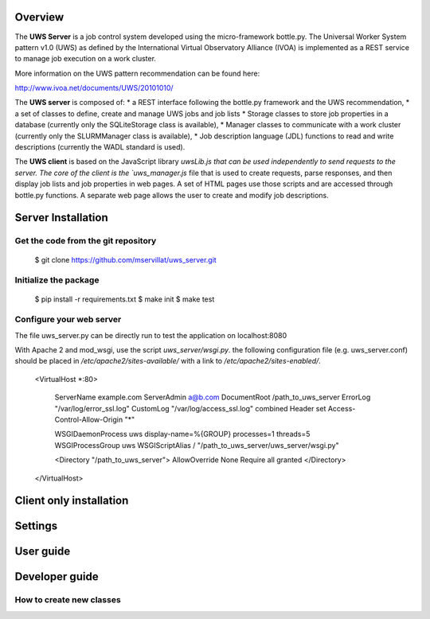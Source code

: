 
Overview
========
The **UWS Server** is a job control system developed using the micro-framework
bottle.py. The Universal Worker System pattern v1.0 (UWS) as defined
by the International Virtual Observatory Alliance (IVOA) is implemented
as a REST service to manage job execution on a work cluster.

More information on the UWS pattern recommendation can be found here:

http://www.ivoa.net/documents/UWS/20101010/

The **UWS server** is composed of:
* a REST interface following the bottle.py framework and the UWS recommendation,
* a set of classes to define, create and manage UWS jobs and job lists
* Storage classes to store job properties in a database (currently only the
SQLiteStorage class is available),
* Manager classes to communicate with a work cluster (currently only the
SLURMManager class is available),
* Job description language (JDL) functions to read and write descriptions
(currently the WADL standard is used).

The **UWS client** is based on the JavaScript library `uwsLib.js that can be
used independently to send requests to the server. The core of the client is the
`uws_manager.js` file that is used to create requests, parse responses, and then
display job lists and job properties in web pages. A set of HTML pages use those
scripts and are accessed through bottle.py functions. A separate web page allows
the user to create and modify job descriptions.


Server Installation
===================

Get the code from the git repository
------------------------------------
    $ git clone https://github.com/mservillat/uws_server.git

Initialize the package
----------------------
    $ pip install -r requirements.txt
    $ make init
    $ make test

Configure your web server
-------------------------

The file uws_server.py can be directly run to test the application on localhost:8080

With Apache 2 and mod_wsgi, use the script `uws_server/wsgi.py`.
the following configuration file (e.g. uws_server.conf) should be placed in
`/etc/apache2/sites-available/` with a link to `/etc/apache2/sites-enabled/`.

    <VirtualHost *:80>

        ServerName example.com
        ServerAdmin  a@b.com
        DocumentRoot /path_to_uws_server
        ErrorLog "/var/log/error_ssl.log"
        CustomLog "/var/log/access_ssl.log" combined
        Header set Access-Control-Allow-Origin "*"

        WSGIDaemonProcess uws display-name=%{GROUP} processes=1 threads=5
        WSGIProcessGroup uws
        WSGIScriptAlias / "/path_to_uws_server/uws_server/wsgi.py"

        <Directory "/path_to_uws_server">
        AllowOverride None
        Require all granted
        </Directory>

    </VirtualHost>


Client only installation
========================



Settings
========




User guide
==========



Developer guide
===============

How to create new classes
-------------------------


